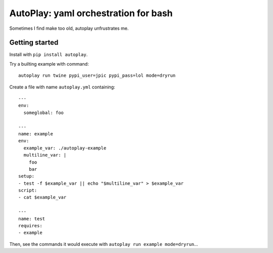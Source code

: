 AutoPlay: yaml orchestration for bash
~~~~~~~~~~~~~~~~~~~~~~~~~~~~~~~~~~~~~

Sometimes I find make too old, autoplay unfrustrates me.

Getting started
---------------

Install with ``pip install autoplay``.

Try a builting example with command::

    autoplay run twine pypi_user=jpic pypi_pass=lol mode=dryrun

Create a file with name ``autoplay.yml`` containing::

    ---
    env:
      someglobal: foo

    ---
    name: example
    env:
      example_var: ./autoplay-example
      multiline_var: |
        foo
        bar
    setup:
    - test -f $example_var || echo "$multiline_var" > $example_var
    script:
    - cat $example_var

    ---
    name: test
    requires:
    - example

Then, see the commands it would execute with ``autoplay run example mode=dryrun``...
